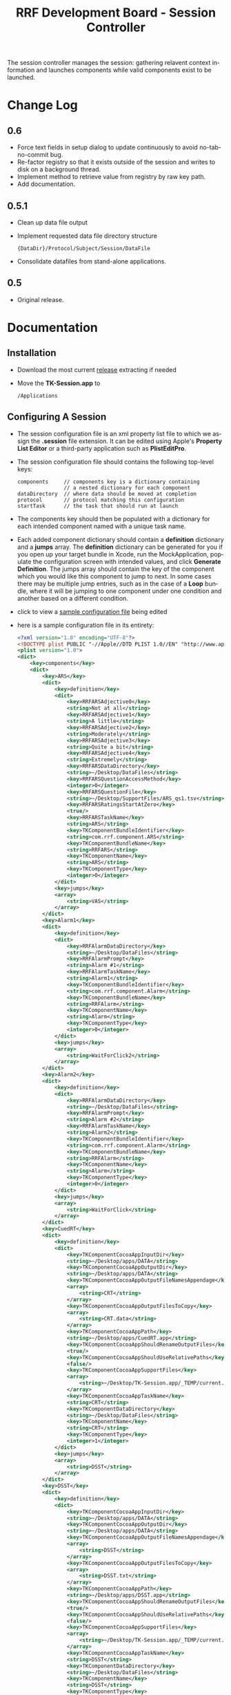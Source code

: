 
#+TITLE: RRF Development Board - Session Controller
#+LANGUAGE: en
#+EMAIL: tnesland at gmail dot com
#+OPTIONS: H:2 num:nil toc:2 \n:nil @"t ::t |:t *:t TeX:t author:nil <:t
#+LINK_HOME: ../../index.html
#+STYLE: </style><link rel="stylesheet" href="../../css/org.css" type="text/css" />

The session controller manages the session: gathering relavent context
information and launches components while valid components exist to be
launched.

* Change Log

** 0.6

   - Force text fields in setup dialog to update continuously to avoid
     no-tab-no-commit bug.
   - Re-factor registry so that it exists outside of the session and
     writes to disk on a background thread.
   - Implement method to retrieve value from registry by raw key path.
   - Add documentation.

** 0.5.1

   - Clean up data file output
   - Implement requested data file directory structure
     : {DataDir}/Protocol/Subject/Session/DataFile
   - Consolidate datafiles from stand-alone applications.

** 0.5

   - Original release.

* Documentation

** Installation

   - Download the most current [[../../release/tk-session/][release]] extracting if needed
   - Move the *TK-Session.app* to
     : /Applications

** Configuring A Session

   - The session configuration file is an xml property list file to
     which we assign the *.session* file extension. It can be edited
     using Apple's *Property List Editor* or a third-party application
     such as *PlistEditPro*.
   - The session configuration file should contains the following
     top-level keys:
     : components     // components key is a dictionary containing
     :                // a nested dictionary for each component
     : dataDirectory  // where data should be moved at completion
     : protocol       // protocol matching this configuration
     : startTask      // the task that should run at launch
   - The components key should then be populated with a dictionary for
     each intended component named with a unique task name.
   - Each added component dictionary should contain a *definition*
     dictionary and a *jumps* array. The *definition* dictionary can
     be generated for you if you open up your target bundle in Xcode,
     run the MockApplication, populate the configuration screen with
     intended values, and click *Generate Definition*. The jumps array
     should contain the key of the component which you would like this
     component to jump to next. In some cases there may be multiple
     jump entries, such as in the case of a *Loop* bundle, where it
     will be jumping to one component under one condition and another
     based on a different condition.
   - click to view a [[./img/session_config_view.png][sample configuration file]] being edited
   - here is a sample configuration file in its entirety:
     #+begin_src xml
<?xml version="1.0" encoding="UTF-8"?>
<!DOCTYPE plist PUBLIC "-//Apple//DTD PLIST 1.0//EN" "http://www.apple.com/DTDs/PropertyList-1.0.dtd">
<plist version="1.0">
<dict>
	<key>components</key>
	<dict>
		<key>ARS</key>
		<dict>
			<key>definition</key>
			<dict>
				<key>RRFARSAdjective0</key>
				<string>Not at all</string>
				<key>RRFARSAdjective1</key>
				<string>A little</string>
				<key>RRFARSAdjective2</key>
				<string>Moderately</string>
				<key>RRFARSAdjective3</key>
				<string>Quite a bit</string>
				<key>RRFARSAdjective4</key>
				<string>Extremely</string>
				<key>RRFARSDataDirectory</key>
				<string>~/Desktop/DataFiles</string>
				<key>RRFARSQuestionAccessMethod</key>
				<integer>0</integer>
				<key>RRFARSQuestionFile</key>
				<string>~/Desktop/SupportFiles/ARS_qs1.tsv</string>
				<key>RRFARSRatingsStartAtZero</key>
				<true/>
				<key>RRFARSTaskName</key>
				<string>ARS</string>
				<key>TKComponentBundleIdentifier</key>
				<string>com.rrf.component.ARS</string>
				<key>TKComponentBundleName</key>
				<string>RRFARS</string>
				<key>TKComponentName</key>
				<string>ARS</string>
				<key>TKComponentType</key>
				<integer>0</integer>
			</dict>
			<key>jumps</key>
			<array>
				<string>VAS</string>
			</array>
		</dict>
		<key>Alarm1</key>
		<dict>
			<key>definition</key>
			<dict>
				<key>RRFAlarmDataDirectory</key>
				<string>~/Desktop/DataFiles</string>
				<key>RRFAlarmPrompt</key>
				<string>Alarm #1</string>
				<key>RRFAlarmTaskName</key>
				<string>Alarm1</string>
				<key>TKComponentBundleIdentifier</key>
				<string>com.rrf.component.Alarm</string>
				<key>TKComponentBundleName</key>
				<string>RRFAlarm</string>
				<key>TKComponentName</key>
				<string>Alarm</string>
				<key>TKComponentType</key>
				<integer>0</integer>
			</dict>
			<key>jumps</key>
			<array>
				<string>WaitForClick2</string>
			</array>
		</dict>
		<key>Alarm2</key>
		<dict>
			<key>definition</key>
			<dict>
				<key>RRFAlarmDataDirectory</key>
				<string>~/Desktop/DataFiles</string>
				<key>RRFAlarmPrompt</key>
				<string>Alarm #2</string>
				<key>RRFAlarmTaskName</key>
				<string>Alarm2</string>
				<key>TKComponentBundleIdentifier</key>
				<string>com.rrf.component.Alarm</string>
				<key>TKComponentBundleName</key>
				<string>RRFAlarm</string>
				<key>TKComponentName</key>
				<string>Alarm</string>
				<key>TKComponentType</key>
				<integer>0</integer>
			</dict>
			<key>jumps</key>
			<array>
				<string>WaitForClick</string>
			</array>
		</dict>
		<key>CuedRT</key>
		<dict>
			<key>definition</key>
			<dict>
				<key>TKComponentCocoaAppInputDir</key>
				<string>~/Desktop/apps/DATA</string>
				<key>TKComponentCocoaAppOutputDir</key>
				<string>~/Desktop/apps/DATA</string>
				<key>TKComponentCocoaAppOutputFileNamesAppendage</key>
				<array>
					<string>CRT</string>
				</array>
				<key>TKComponentCocoaAppOutputFilesToCopy</key>
				<array>
					<string>CRT.data</string>
				</array>
				<key>TKComponentCocoaAppPath</key>
				<string>~/Desktop/apps/CuedRT.app</string>
				<key>TKComponentCocoaAppShouldRenameOutputFiles</key>
				<true/>
				<key>TKComponentCocoaAppShouldUseRelativePaths</key>
				<false/>
				<key>TKComponentCocoaAppSupportFiles</key>
				<array>
					<string>~/Desktop/TK-Session.app/_TEMP/current.info</string>
				</array>
				<key>TKComponentCocoaAppTaskName</key>
				<string>CRT</string>
				<key>TKComponentDataDirectory</key>
				<string>~/Desktop/DataFiles</string>
				<key>TKComponentName</key>
				<string>CRT</string>
				<key>TKComponentType</key>
				<integer>1</integer>
			</dict>
			<key>jumps</key>
			<array>
				<string>DSST</string>
			</array>
		</dict>
		<key>DSST</key>
		<dict>
			<key>definition</key>
			<dict>
				<key>TKComponentCocoaAppInputDir</key>
				<string>~/Desktop/apps/DATA</string>
				<key>TKComponentCocoaAppOutputDir</key>
				<string>~/Desktop/apps/DATA</string>
				<key>TKComponentCocoaAppOutputFileNamesAppendage</key>
				<array>
					<string>DSST</string>
				</array>
				<key>TKComponentCocoaAppOutputFilesToCopy</key>
				<array>
					<string>DSST.txt</string>
				</array>
				<key>TKComponentCocoaAppPath</key>
				<string>~/Desktop/apps/DSST.app</string>
				<key>TKComponentCocoaAppShouldRenameOutputFiles</key>
				<true/>
				<key>TKComponentCocoaAppShouldUseRelativePaths</key>
				<false/>
				<key>TKComponentCocoaAppSupportFiles</key>
				<array>
					<string>~/Desktop/TK-Session.app/_TEMP/current.info</string>
				</array>
				<key>TKComponentCocoaAppTaskName</key>
				<string>DSST</string>
				<key>TKComponentDataDirectory</key>
				<string>~/Desktop/DataFiles</string>
				<key>TKComponentName</key>
				<string>DSST</string>
				<key>TKComponentType</key>
				<integer>1</integer>
			</dict>
			<key>jumps</key>
			<array>
				<string>NBack</string>
			</array>
		</dict>
		<key>Loop1</key>
		<dict>
			<key>definition</key>
			<dict>
				<key>RRFLoopDataDirectory</key>
				<string>~/Desktop/DataFiles</string>
				<key>RRFLoopTargetRunCount</key>
				<integer>1</integer>
				<key>RRFLoopTaskName</key>
				<string>Loop1</string>
				<key>TKComponentBundleIdentifier</key>
				<string>com.rrf.component.Loop</string>
				<key>TKComponentBundleName</key>
				<string>RRFLoop</string>
				<key>TKComponentName</key>
				<string>Loop</string>
				<key>TKComponentType</key>
				<integer>0</integer>
			</dict>
			<key>jumps</key>
			<array>
				<string>Pause1</string>
				<string>Loop2</string>
			</array>
		</dict>
		<key>Loop2</key>
		<dict>
			<key>definition</key>
			<dict>
				<key>RRFLoopDataDirectory</key>
				<string>~/Desktop/DataFiles</string>
				<key>RRFLoopTargetRunCount</key>
				<integer>2</integer>
				<key>RRFLoopTaskName</key>
				<string>Loop2</string>
				<key>TKComponentBundleIdentifier</key>
				<string>com.rrf.component.Loop</string>
				<key>TKComponentBundleName</key>
				<string>RRFLoop</string>
				<key>TKComponentName</key>
				<string>Loop</string>
				<key>TKComponentType</key>
				<integer>0</integer>
			</dict>
			<key>jumps</key>
			<array>
				<string>Pause3</string>
				<string>end</string>
			</array>
		</dict>
		<key>NBack</key>
		<dict>
			<key>definition</key>
			<dict>
				<key>RRFNBackBlockSetCount</key>
				<integer>4</integer>
				<key>RRFNBackCueDirectory</key>
				<string>~/Desktop/SupportFiles/NBackCues</string>
				<key>RRFNBackCueDuration</key>
				<integer>500</integer>
				<key>RRFNBackDataDirectory</key>
				<string>~/Desktop/DataFiles</string>
				<key>RRFNBackInterBlockDuration</key>
				<integer>8000</integer>
				<key>RRFNBackInterTrialDuration</key>
				<integer>2000</integer>
				<key>RRFNBackMaxNCondition</key>
				<integer>3</integer>
				<key>RRFNBackMinNCondition</key>
				<integer>0</integer>
				<key>RRFNBackPoolSize</key>
				<integer>5</integer>
				<key>RRFNBackTargetCount</key>
				<integer>7</integer>
				<key>RRFNBackTaskName</key>
				<string>NBack</string>
				<key>RRFNBackTrialCount</key>
				<integer>21</integer>
				<key>TKComponentBundleIdentifier</key>
				<string>com.rrf.component.NBack</string>
				<key>TKComponentBundleName</key>
				<string>RRFNBack</string>
				<key>TKComponentName</key>
				<string>NBack</string>
				<key>TKComponentType</key>
				<integer>0</integer>
			</dict>
			<key>jumps</key>
			<array>
				<string>Loop1</string>
			</array>
		</dict>
		<key>Pause1</key>
		<dict>
			<key>definition</key>
			<dict>
				<key>RRFPauseComponentReference</key>
				<string></string>
				<key>RRFPauseDataDirectory</key>
				<string>~/Desktop/DataFiles</string>
				<key>RRFPauseDuration</key>
				<integer>3600</integer>
				<key>RRFPauseMode</key>
				<integer>0</integer>
				<key>RRFPauseTaskName</key>
				<string>Pause</string>
				<key>TKComponentBundleIdentifier</key>
				<string>com.rrf.component.Pause</string>
				<key>TKComponentBundleName</key>
				<string>RRFPause</string>
				<key>TKComponentName</key>
				<string>Pause</string>
				<key>TKComponentType</key>
				<integer>0</integer>
			</dict>
			<key>jumps</key>
			<array>
				<string>Alarm1</string>
			</array>
		</dict>
		<key>Pause2</key>
		<dict>
			<key>definition</key>
			<dict>
				<key>RRFPauseComponentReference</key>
				<string></string>
				<key>RRFPauseDataDirectory</key>
				<string>~/Desktop/DataFiles</string>
				<key>RRFPauseDuration</key>
				<integer>3600</integer>
				<key>RRFPauseMode</key>
				<integer>0</integer>
				<key>RRFPauseTaskName</key>
				<string>Pause</string>
				<key>TKComponentBundleIdentifier</key>
				<string>com.rrf.component.Pause</string>
				<key>TKComponentBundleName</key>
				<string>RRFPause</string>
				<key>TKComponentName</key>
				<string>Pause</string>
				<key>TKComponentType</key>
				<integer>0</integer>
			</dict>
			<key>jumps</key>
			<array>
				<string>Alarm2</string>
			</array>
		</dict>
		<key>Pause3</key>
		<dict>
			<key>definition</key>
			<dict>
				<key>RRFPauseComponentReference</key>
				<string>ARS</string>
				<key>RRFPauseDataDirectory</key>
				<string>~/Desktop/DataFiles</string>
				<key>RRFPauseDuration</key>
				<integer>3600</integer>
				<key>RRFPauseMode</key>
				<integer>1</integer>
				<key>RRFPauseTaskName</key>
				<string>Pause</string>
				<key>TKComponentBundleIdentifier</key>
				<string>com.rrf.component.Pause</string>
				<key>TKComponentBundleName</key>
				<string>RRFPause</string>
				<key>TKComponentName</key>
				<string>Pause</string>
				<key>TKComponentType</key>
				<integer>0</integer>
			</dict>
			<key>jumps</key>
			<array>
				<string>Alarm2</string>
			</array>
		</dict>
		<key>VAS</key>
		<dict>
			<key>definition</key>
			<dict>
				<key>TKComponentBundleIdentifier</key>
				<string>com.rrf.component.vas</string>
				<key>TKComponentBundleName</key>
				<string>ComRrfComponentVas</string>
				<key>TKComponentName</key>
				<string>Visual Analog Scale</string>
				<key>TKComponentType</key>
				<integer>0</integer>
				<key>TKVasDataDirectory</key>
				<string>~/Desktop/DataFiles</string>
				<key>TKVasLeftPrompt</key>
				<string>Not at all</string>
				<key>TKVasMaxValue</key>
				<integer>99</integer>
				<key>TKVasMiddlePrompt</key>
				<string></string>
				<key>TKVasMinValue</key>
				<integer>0</integer>
				<key>TKVasNumberOfIntendedQuestions</key>
				<integer>0</integer>
				<key>TKVasNumberOfTickMarks</key>
				<integer>2</integer>
				<key>TKVasQuestionAccessMethod</key>
				<integer>0</integer>
				<key>TKVasQuestionFile</key>
				<string>~/Desktop/SupportFiles/VAS_qs1.tsv</string>
				<key>TKVasRightPrompt</key>
				<string>Extremely</string>
				<key>TKVasTaskName</key>
				<string>VAS</string>
			</dict>
			<key>jumps</key>
			<array>
				<string>CuedRT</string>
			</array>
		</dict>
		<key>WaitForClick</key>
		<dict>
			<key>definition</key>
			<dict>
				<key>RRFClickReadyDataDirectory</key>
				<string>~/Desktop/DataFiles</string>
				<key>RRFClickReadyTaskName</key>
				<string>WFClick</string>
				<key>TKComponentBundleIdentifier</key>
				<string>com.rrf.component.ClickReady</string>
				<key>TKComponentBundleName</key>
				<string>RRFClickReady</string>
				<key>TKComponentName</key>
				<string>ClickReady</string>
				<key>TKComponentType</key>
				<integer>0</integer>
			</dict>
			<key>jumps</key>
			<array>
				<string>ARS</string>
			</array>
		</dict>
		<key>WaitForClick2</key>
		<dict>
			<key>definition</key>
			<dict>
				<key>RRFClickReadyDataDirectory</key>
				<string>~/Desktop/DataFiles</string>
				<key>RRFClickReadyTaskName</key>
				<string>WFClick</string>
				<key>TKComponentBundleIdentifier</key>
				<string>com.rrf.component.ClickReady</string>
				<key>TKComponentBundleName</key>
				<string>RRFClickReady</string>
				<key>TKComponentName</key>
				<string>ClickReady</string>
				<key>TKComponentType</key>
				<integer>0</integer>
			</dict>
			<key>jumps</key>
			<array>
				<string>Pause2</string>
			</array>
		</dict>
	</dict>
	<key>creationDate</key>
	<date>2010-12-27T18:52:29Z</date>
	<key>dataDirectory</key>
	<string>~/Desktop/DataFiles</string>
	<key>description</key>
	<string>This is a demo protocol developed for testing purposes</string>
	<key>lastRun</key>
	<date>2010-12-27T18:54:00Z</date>
	<key>modifiedDate</key>
	<date>2010-12-27T18:52:41Z</date>
	<key>protocol</key>
	<string>0000</string>
	<key>startTask</key>
	<string>WaitForClick</string>
	<key>status</key>
	<integer>0</integer>
</dict>
</plist>

     #+end_src

** Running A Session
   
   - To run a session, simply browse to your target's session
     configuration file and double-click or open throught the finder.
   - You will be presented with the following screen:
     [[./img/session_setup_view.png]]
   - Enter information and click begin
   - The session will start

** Formal Documentation

   [[./dox/html/annotated.html][TK-Session Documentation]]

   The formal documentation has been generated by Doxygen. Information
   about formatting in-code comments can be found at the Doxygen
   website.

